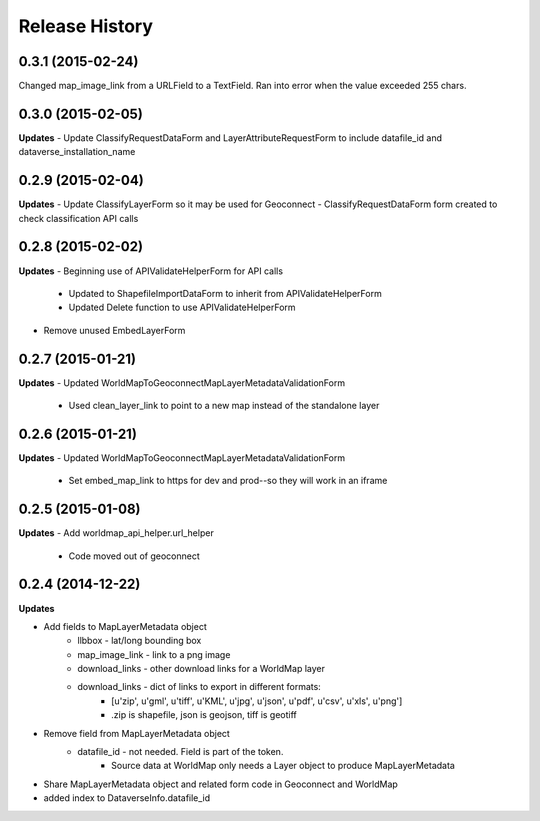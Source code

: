 .. :changelog:

Release History
---------------

0.3.1 (2015-02-24)
++++++++++++++++++
Changed map_image_link from a URLField to a TextField.  Ran into error when the value exceeded 255 chars.

0.3.0 (2015-02-05)
++++++++++++++++++

**Updates**
- Update ClassifyRequestDataForm and LayerAttributeRequestForm to include datafile_id and dataverse_installation_name



0.2.9 (2015-02-04)
++++++++++++++++++

**Updates**
- Update ClassifyLayerForm so it may be used for Geoconnect
- ClassifyRequestDataForm form created to check classification API calls

0.2.8 (2015-02-02)
++++++++++++++++++

**Updates**
- Beginning use of APIValidateHelperForm for API calls
    - Updated to ShapefileImportDataForm to inherit from APIValidateHelperForm
    - Updated Delete function to use APIValidateHelperForm
- Remove unused EmbedLayerForm



0.2.7 (2015-01-21)
++++++++++++++++++

**Updates**
- Updated WorldMapToGeoconnectMapLayerMetadataValidationForm
    - Used clean_layer_link to point to a new map instead of the standalone layer


0.2.6 (2015-01-21)
++++++++++++++++++

**Updates**
- Updated WorldMapToGeoconnectMapLayerMetadataValidationForm
    - Set embed_map_link to https for dev and prod--so they will work in an iframe

0.2.5 (2015-01-08)
++++++++++++++++++

**Updates**
- Add worldmap_api_helper.url_helper
    - Code moved out of geoconnect

0.2.4 (2014-12-22)
++++++++++++++++++

**Updates**

- Add fields to MapLayerMetadata object
    - llbbox - lat/long bounding box
    - map_image_link - link to a png image
    - download_links - other download links for a WorldMap layer
    - download_links - dict of links to export in different formats:
        - [u'zip', u'gml', u'tiff', u'KML', u'jpg', u'json', u'pdf', u'csv', u'xls', u'png']
        - .zip is shapefile, json is geojson, tiff is geotiff
- Remove field from MapLayerMetadata object
    - datafile_id - not needed.  Field is part of the token.
        - Source data at WorldMap only needs a Layer object to produce MapLayerMetadata
- Share MapLayerMetadata object and related form code in Geoconnect and WorldMap
- added index to DataverseInfo.datafile_id